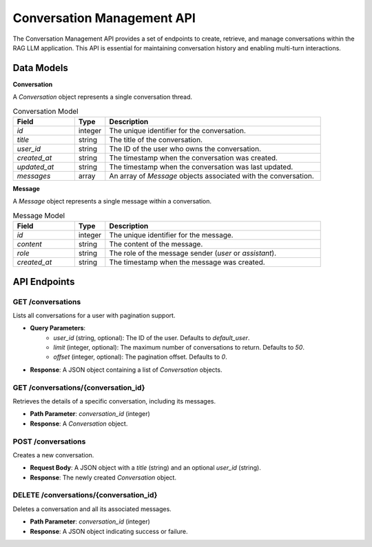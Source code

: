 .. _conversation_api:

Conversation Management API
===========================

The Conversation Management API provides a set of endpoints to create, retrieve, and manage conversations within the RAG LLM application. This API is essential for maintaining conversation history and enabling multi-turn interactions.

Data Models
-----------

**Conversation**

A `Conversation` object represents a single conversation thread.

.. list-table:: Conversation Model
   :header-rows: 1
   :widths: 20 10 70

   * - Field
     - Type
     - Description
   * - `id`
     - integer
     - The unique identifier for the conversation.
   * - `title`
     - string
     - The title of the conversation.
   * - `user_id`
     - string
     - The ID of the user who owns the conversation.
   * - `created_at`
     - string
     - The timestamp when the conversation was created.
   * - `updated_at`
     - string
     - The timestamp when the conversation was last updated.
   * - `messages`
     - array
     - An array of `Message` objects associated with the conversation.

**Message**

A `Message` object represents a single message within a conversation.

.. list-table:: Message Model
   :header-rows: 1
   :widths: 20 10 70

   * - Field
     - Type
     - Description
   * - `id`
     - integer
     - The unique identifier for the message.
   * - `content`
     - string
     - The content of the message.
   * - `role`
     - string
     - The role of the message sender (`user` or `assistant`).
   * - `created_at`
     - string
     - The timestamp when the message was created.

API Endpoints
-------------

**GET /conversations**
~~~~~~~~~~~~~~~~~~~~~~

Lists all conversations for a user with pagination support.

* **Query Parameters**:
    * `user_id` (string, optional): The ID of the user. Defaults to `default_user`.
    * `limit` (integer, optional): The maximum number of conversations to return. Defaults to `50`.
    * `offset` (integer, optional): The pagination offset. Defaults to `0`.

* **Response**: A JSON object containing a list of `Conversation` objects.

**GET /conversations/{conversation_id}**
~~~~~~~~~~~~~~~~~~~~~~~~~~~~~~~~~~~~~~~

Retrieves the details of a specific conversation, including its messages.

* **Path Parameter**: `conversation_id` (integer)

* **Response**: A `Conversation` object.

**POST /conversations**
~~~~~~~~~~~~~~~~~~~~~~~

Creates a new conversation.

* **Request Body**: A JSON object with a `title` (string) and an optional `user_id` (string).

* **Response**: The newly created `Conversation` object.

**DELETE /conversations/{conversation_id}**
~~~~~~~~~~~~~~~~~~~~~~~~~~~~~~~~~~~~~~~~~~~

Deletes a conversation and all its associated messages.

* **Path Parameter**: `conversation_id` (integer)

* **Response**: A JSON object indicating success or failure.
